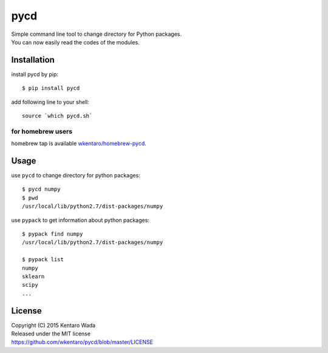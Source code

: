 ====
pycd
====
| Simple command line tool to change directory for Python packages.
| You can now easily read the codes of the modules.


Installation
============

install pycd by pip::

   $ pip install pycd

add following line to your shell::

    source `which pycd.sh`


for homebrew users
------------------
homebrew tap is available `wkentaro/homebrew-pycd <https://github.com/wkentaro/homebrew-pycd>`_.


Usage
=====
use ``pycd`` to change directory for python packages::

   $ pycd numpy
   $ pwd
   /usr/local/lib/python2.7/dist-packages/numpy

use ``pypack`` to get information about python packages::

   $ pypack find numpy
   /usr/local/lib/python2.7/dist-packages/numpy

   $ pypack list
   numpy
   sklearn
   scipy
   ...


License
=======
| Copyright (C) 2015 Kentaro Wada
| Released under the MIT license
| https://github.com/wkentaro/pycd/blob/master/LICENSE
